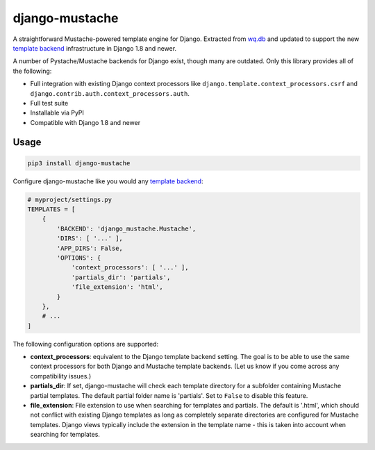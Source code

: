 django-mustache
===============

A straightforward Mustache-powered template engine for Django. Extracted
from `wq.db <https://wq.io/wq.db/>`__ and updated to support the new
`template
backend <https://docs.djangoproject.com/en/1.9/topics/templates>`__
infrastructure in Django 1.8 and newer.

A number of Pystache/Mustache backends for Django exist, though many are
outdated. Only this library provides all of the following:

-  Full integration with existing Django context processors like
   ``django.template.context_processors.csrf`` and
   ``django.contrib.auth.context_processors.auth``.
-  Full test suite
-  Installable via PyPI
-  Compatible with Django 1.8 and newer

Usage
~~~~~

.. code:: bash

    pip3 install django-mustache

Configure django-mustache like you would any `template
backend <https://docs.djangoproject.com/en/1.9/topics/templates>`__:

.. code:: python

    # myproject/settings.py
    TEMPLATES = [
        {
            'BACKEND': 'django_mustache.Mustache',
            'DIRS': [ '...' ],
            'APP_DIRS': False,
            'OPTIONS': {
                'context_processors': [ '...' ],
                'partials_dir': 'partials',
                'file_extension': 'html',
            }
        },
        # ...
    ]

The following configuration options are supported:

-  **context\_processors**: equivalent to the Django template backend
   setting. The goal is to be able to use the same context processors
   for both Django and Mustache template backends. (Let us know if you
   come across any compatibility issues.)
-  **partials\_dir**: If set, django-mustache will check each template
   directory for a subfolder containing Mustache partial templates. The
   default partial folder name is 'partials'. Set to ``False`` to
   disable this feature.
-  **file\_extension**: File extension to use when searching for
   templates and partials. The default is '.html', which should not
   conflict with existing Django templates as long as completely
   separate directories are configured for Mustache templates. Django
   views typically include the extension in the template name - this is
   taken into account when searching for templates.


